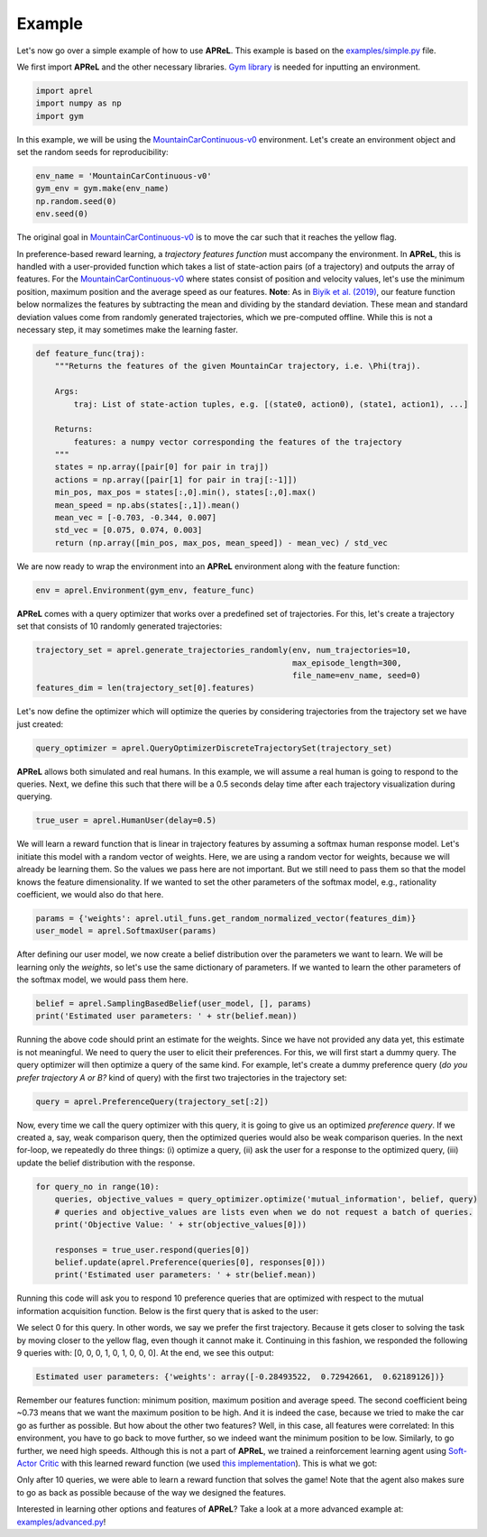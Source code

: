 Example
########

Let's now go over a simple example of how to use **APReL**. This example is based on the `examples/simple.py <https://github.com/Stanford-ILIAD/APReL/blob/main/examples/simple.py>`_ file.

We first import **APReL** and the other necessary libraries. `Gym library <https://gym.openai.com>`_ is needed for inputting an environment.

.. code-block:: python

    import aprel
    import numpy as np
    import gym


In this example, we will be using the `MountainCarContinuous-v0 <https://gym.openai.com/envs/MountainCarContinuous-v0/>`_ environment. Let's create an environment object and set the random seeds for reproducibility:

.. code-block:: python

    env_name = 'MountainCarContinuous-v0'
    gym_env = gym.make(env_name)
    np.random.seed(0)
    env.seed(0)


The original goal in `MountainCarContinuous-v0 <https://gym.openai.com/envs/MountainCarContinuous-v0/>`_ is to move the car such that it reaches the yellow flag.

.. image:: images/mountaincar.gif
  :width: 50%
  :alt: MountainCarContinuous-v0 example trajectory


In preference-based reward learning, a *trajectory features function* must accompany the environment.
In **APReL**, this is handled with a user-provided function which takes a list of state-action pairs (of a trajectory) and outputs the array of features.
For the `MountainCarContinuous-v0 <https://gym.openai.com/envs/MountainCarContinuous-v0/>`_ where states consist of position and velocity values, let's use the minimum position, maximum position and the average speed as our features.
**Note**: As in `Biyik et al. (2019) <https://arxiv.org/abs/1910.04365>`_, our feature function below normalizes the features by subtracting the mean and dividing by the standard deviation. These mean and standard deviation values come from randomly generated trajectories, which we pre-computed offline. While this is not a necessary step, it may sometimes make the learning faster.

.. code-block:: python

    def feature_func(traj):
        """Returns the features of the given MountainCar trajectory, i.e. \Phi(traj).
        
        Args:
            traj: List of state-action tuples, e.g. [(state0, action0), (state1, action1), ...]
        
        Returns:
            features: a numpy vector corresponding the features of the trajectory
        """
        states = np.array([pair[0] for pair in traj])
        actions = np.array([pair[1] for pair in traj[:-1]])
        min_pos, max_pos = states[:,0].min(), states[:,0].max()
        mean_speed = np.abs(states[:,1]).mean()
        mean_vec = [-0.703, -0.344, 0.007]
        std_vec = [0.075, 0.074, 0.003]
        return (np.array([min_pos, max_pos, mean_speed]) - mean_vec) / std_vec


We are now ready to wrap the environment into an **APReL** environment along with the feature function:

.. code-block:: python

    env = aprel.Environment(gym_env, feature_func)


**APReL** comes with a query optimizer that works over a predefined set of trajectories. For this, let's create a trajectory set that consists of 10 randomly generated trajectories:

.. code-block:: python

    trajectory_set = aprel.generate_trajectories_randomly(env, num_trajectories=10,
                                                          max_episode_length=300,
                                                          file_name=env_name, seed=0)
    features_dim = len(trajectory_set[0].features)


Let's now define the optimizer which will optimize the queries by considering trajectories from the trajectory set we have just created:

.. code-block:: python

    query_optimizer = aprel.QueryOptimizerDiscreteTrajectorySet(trajectory_set)


**APReL** allows both simulated and real humans. In this example, we will assume a real human is going to respond to the queries. Next, we define this such that there will be a 0.5 seconds delay time after each trajectory visualization during querying.

.. code-block:: python

    true_user = aprel.HumanUser(delay=0.5)


We will learn a reward function that is linear in trajectory features by assuming a softmax human response model.
Let's initiate this model with a random vector of weights.
Here, we are using a random vector for weights, because we will already be learning them. So the values we pass here are not important.
But we still need to pass them so that the model knows the feature dimensionality. If we wanted to set the other parameters of the softmax model, e.g., rationality coefficient, we would also do that here.

.. code-block:: python

    params = {'weights': aprel.util_funs.get_random_normalized_vector(features_dim)}
    user_model = aprel.SoftmaxUser(params)
    

After defining our user model, we now create a belief distribution over the parameters we want to learn. We will be learning only the *weights*, so let's use the same dictionary of parameters.
If we wanted to learn the other parameters of the softmax model, we would pass them here.

.. code-block:: python

    belief = aprel.SamplingBasedBelief(user_model, [], params)
    print('Estimated user parameters: ' + str(belief.mean))
    
    
Running the above code should print an estimate for the weights. Since we have not provided any data yet, this estimate is not meaningful.
We need to query the user to elicit their preferences.
For this, we will first start a dummy query. The query optimizer will then optimize a query of the same kind.
For example, let's create a dummy preference query (*do you prefer trajectory A or B?* kind of query) with the first two trajectories in the trajectory set:

.. code-block:: python

    query = aprel.PreferenceQuery(trajectory_set[:2])
    
   
Now, every time we call the query optimizer with this query, it is going to give us an optimized *preference query*. If we created a, say, weak comparison query, then the optimized queries would also be weak comparison queries.
In the next for-loop, we repeatedly do three things: (i) optimize a query, (ii) ask the user for a response to the optimized query, (iii) update the belief distribution with the response.

.. code-block:: python

    for query_no in range(10):
        queries, objective_values = query_optimizer.optimize('mutual_information', belief, query)
        # queries and objective_values are lists even when we do not request a batch of queries.
        print('Objective Value: ' + str(objective_values[0]))
        
        responses = true_user.respond(queries[0])
        belief.update(aprel.Preference(queries[0], responses[0]))
        print('Estimated user parameters: ' + str(belief.mean))


Running this code will ask you to respond 10 preference queries that are optimized with respect to the mutual information acquisition function.
Below is the first query that is asked to the user:

.. image:: images/query.gif
  :alt: The first query asked to the user

We select 0 for this query. In other words, we say we prefer the first trajectory. Because it gets closer to solving the task by moving closer to the yellow flag, even though it cannot make it.
Continuing in this fashion, we responded the following 9 queries with: [0, 0, 0, 1, 0, 1, 0, 0, 0]. At the end, we see this output:

.. code-block:: sh

    Estimated user parameters: {'weights': array([-0.28493522,  0.72942661,  0.62189126])}


Remember our features function: minimum position, maximum position and average speed. The second coefficient being ~0.73 means that we want the maximum position to be high.
And it is indeed the case, because we tried to make the car go as further as possible. But how about the other two features?
Well, in this case, all features were correlated: In this environment, you have to go back to move further, so we indeed want the minimum position to be low. Similarly, to go further, we need high speeds.
Although this is not a part of **APReL**, we trained a reinforcement learning agent using `Soft-Actor Critic <https://github.com/jparkerholder/SAC-PyTorch>`_ with this learned reward function (we used `this implementation <https://github.com/jparkerholder/SAC-PyTorch>`_). This is what we got:

.. image:: images/solved_mountaincar.gif
  :width: 50%
  :alt: A MountainCar trajectory where the agent succeeds
  
Only after 10 queries, we were able to learn a reward function that solves the game! Note that the agent also makes sure to go as back as possible because of the way we designed the features.

Interested in learning other options and features of **APReL**? Take a look at a more advanced example at: `examples/advanced.py <https://github.com/Stanford-ILIAD/APReL/blob/main/examples/advanced.py>`_!
